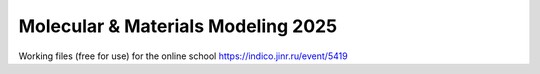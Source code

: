 ===================================
Molecular & Materials Modeling 2025
===================================

Working files (free for use) for the online school https://indico.jinr.ru/event/5419 


